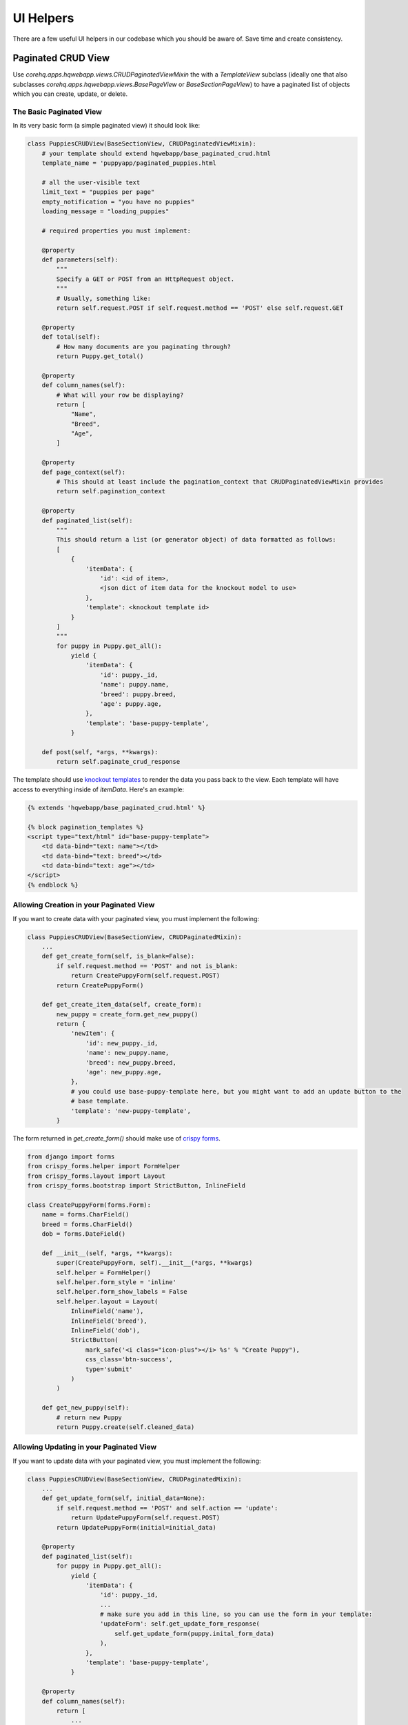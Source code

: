 UI Helpers
==========

There are a few useful UI helpers in our codebase which you should
be aware of. Save time and create consistency.


.. _paginated_crud:

Paginated CRUD View
-------------------

Use `corehq.apps.hqwebapp.views.CRUDPaginatedViewMixin` the with a `TemplateView` subclass (ideally
one that also subclasses `corehq.apps.hqwebapp.views.BasePageView` or `BaseSectionPageView`) to have
a paginated list of objects which you can create, update, or delete.


The Basic Paginated View
^^^^^^^^^^^^^^^^^^^^^^^^

In its very basic form (a simple paginated view) it should look like:

.. code-block:: python

    class PuppiesCRUDView(BaseSectionView, CRUDPaginatedViewMixin):
        # your template should extend hqwebapp/base_paginated_crud.html
        template_name = 'puppyapp/paginated_puppies.html

        # all the user-visible text
        limit_text = "puppies per page"
        empty_notification = "you have no puppies"
        loading_message = "loading_puppies"

        # required properties you must implement:

        @property
        def parameters(self):
            """
            Specify a GET or POST from an HttpRequest object.
            """
            # Usually, something like:
            return self.request.POST if self.request.method == 'POST' else self.request.GET

        @property
        def total(self):
            # How many documents are you paginating through?
            return Puppy.get_total()

        @property
        def column_names(self):
            # What will your row be displaying?
            return [
                "Name",
                "Breed",
                "Age",
            ]
            
        @property
        def page_context(self):
            # This should at least include the pagination_context that CRUDPaginatedViewMixin provides
            return self.pagination_context

        @property
        def paginated_list(self):
            """
            This should return a list (or generator object) of data formatted as follows:
            [
                {
                    'itemData': {
                        'id': <id of item>,
                        <json dict of item data for the knockout model to use>
                    },
                    'template': <knockout template id>
                }
            ]
            """
            for puppy in Puppy.get_all():
                yield {
                    'itemData': {
                        'id': puppy._id,
                        'name': puppy.name,
                        'breed': puppy.breed,
                        'age': puppy.age,
                    },
                    'template': 'base-puppy-template',
                }

        def post(self, *args, **kwargs):
            return self.paginate_crud_response

The template should use `knockout templates <http://knockoutjs.com/documentation/template-binding.html>`_
to render the data you pass back to the view. Each template will have access to
everything inside of `itemData`. Here's an example:

.. code-block:: html

    {% extends 'hqwebapp/base_paginated_crud.html' %}

    {% block pagination_templates %}
    <script type="text/html" id="base-puppy-template">
        <td data-bind="text: name"></td>
        <td data-bind="text: breed"></td>
        <td data-bind="text: age"></td>
    </script>
    {% endblock %}


Allowing Creation in your Paginated View
^^^^^^^^^^^^^^^^^^^^^^^^^^^^^^^^^^^^^^^^

If you want to create data with your paginated view, you must implement the following:

.. code-block:: python

    class PuppiesCRUDView(BaseSectionView, CRUDPaginatedMixin):
        ...
        def get_create_form(self, is_blank=False):
            if self.request.method == 'POST' and not is_blank:
                return CreatePuppyForm(self.request.POST)
            return CreatePuppyForm()

        def get_create_item_data(self, create_form):
            new_puppy = create_form.get_new_puppy()
            return {
                'newItem': {
                    'id': new_puppy._id,
                    'name': new_puppy.name,
                    'breed': new_puppy.breed,
                    'age': new_puppy.age,
                },
                # you could use base-puppy-template here, but you might want to add an update button to the
                # base template.
                'template': 'new-puppy-template',
            }

The form returned in `get_create_form()` should make use of
`crispy forms <https://django-crispy-forms.readthedocs.org/en/latest/>`_.

.. code-block:: python

    from django import forms
    from crispy_forms.helper import FormHelper
    from crispy_forms.layout import Layout
    from crispy_forms.bootstrap import StrictButton, InlineField

    class CreatePuppyForm(forms.Form):
        name = forms.CharField()
        breed = forms.CharField()
        dob = forms.DateField()

        def __init__(self, *args, **kwargs):
            super(CreatePuppyForm, self).__init__(*args, **kwargs)
            self.helper = FormHelper()
            self.helper.form_style = 'inline'
            self.helper.form_show_labels = False
            self.helper.layout = Layout(
                InlineField('name'),
                InlineField('breed'),
                InlineField('dob'),
                StrictButton(
                    mark_safe('<i class="icon-plus"></i> %s' % "Create Puppy"),
                    css_class='btn-success',
                    type='submit'
                )
            )

        def get_new_puppy(self):
            # return new Puppy
            return Puppy.create(self.cleaned_data)


Allowing Updating in your Paginated View
^^^^^^^^^^^^^^^^^^^^^^^^^^^^^^^^^^^^^^^^

If you want to update data with your paginated view, you must implement the following:

.. code-block:: python

    class PuppiesCRUDView(BaseSectionView, CRUDPaginatedMixin):
        ...
        def get_update_form(self, initial_data=None):
            if self.request.method == 'POST' and self.action == 'update':
                return UpdatePuppyForm(self.request.POST)
            return UpdatePuppyForm(initial=initial_data)

        @property
        def paginated_list(self):
            for puppy in Puppy.get_all():
                yield {
                    'itemData': {
                        'id': puppy._id,
                        ...
                        # make sure you add in this line, so you can use the form in your template:
                        'updateForm': self.get_update_form_response(
                            self.get_update_form(puppy.inital_form_data)
                        ),
                    },
                    'template': 'base-puppy-template',
                }

        @property
        def column_names(self):
            return [
                ...
                # if you're adding another column to your template, be sure to give it a name here...
                _('Action'),
            ]

        def get_updated_item_data(self, update_form):
            updated_puppy = update_form.update_puppy()
            return {
                'itemData': {
                    'id': updated_puppy._id,
                    'name': updated_puppy.name,
                    'breed': updated_puppy.breed,
                    'age': updated_puppy.age,
                },
                'template': 'base-puppy-template',
            }

The `UpdatePuppyForm` should look something like:

.. code-block:: python

    class UpdatePuppyForm(CreatePuppyForm):
        item_id = forms.CharField(widget=forms.HiddenInput())

        def __init__(self, *args, **kwargs):
            super(UpdatePuppyForm, self).__init__(*args, **kwargs)
            self.helper.form_style = 'default'
            self.helper.form_show_labels = True
            self.helper.layout = Layout(
                Div(
                    Field('item_id'),
                    Field('name'),
                    Field('breed'),
                    Field('dob'),
                    css_class='modal-body'
                ),
                FormActions(
                    StrictButton(
                        "Update Puppy",
                        css_class='btn-primary',
                        type='submit',
                    ),
                    HTML('<button type="button" class="btn" data-dismiss="modal">Cancel</button>'),
                    css_class="modal-footer'
                )
            )

        def update_puppy(self):
            return Puppy.update_puppy(self.cleaned_data)

You should add the following to your `base-puppy-template` knockout template:

.. code-block:: html

    <script type="text/html" id="base-puppy-template">
        ...
        <td> <!-- actions -->
            <button type="button"
                    data-toggle="modal"
                    data-bind="
                        attr: {
                            'data-target': '#update-puppy-' + id
                        }
                    "
                    class="btn btn-primary">
                Update Puppy
            </button>

            <div class="modal hide fade"
                 data-bind="
                    attr: {
                        id: 'update-puppy-' + id
                    }
                 ">
                <div class="modal-header">
                    <button type="button" class="close" data-dismiss="modal" aria-hidden="true">&times;</button>
                    <h3>
                        Update puppy <strong data-bind="text: name"></strong>:
                    </h3>
                </div>
                <div data-bind="html: updateForm"></div>
            </div>
        </td>
    </script>


Allowing Deleting in your Paginated View
^^^^^^^^^^^^^^^^^^^^^^^^^^^^^^^^^^^^^^^^

If you want to delete data with your paginated view, you should implement something like the following:

.. code-block:: python

    class PuppiesCRUDView(BaseSectionView, CRUDPaginatedMixin):
        ...

        def get_deleted_item_data(self, item_id):
            deleted_puppy = Puppy.get(item_id)
            deleted_puppy.delete()
            return {
                'itemData': {
                    'id': deleted_puppy._id,
                    ...
                },
                'template': 'deleted-puppy-template',  # don't forget to implement this!
            }

You should add the following to your `base-puppy-template` knockout template:

.. code-block:: html

    <script type="text/html" id="base-puppy-template">
        ...
        <td> <!-- actions -->
            ...
            <button type="button"
                    data-toggle="modal"
                    data-bind="
                        attr: {
                            'data-target': '#delete-puppy-' + id
                        }
                    "
                    class="btn btn-danger">
                <i class="fa fa-remove"></i> Delete Puppy
            </button>

            <div class="modal fade"
                 data-bind="
                    attr: {
                        id: 'delete-puppy-' + id
                    }
                 ">
                 <div class="modal-dialog">
                    <div class="modal-content">
                        <div class="modal-header">
                            <button type="button" class="close" data-dismiss="modal" aria-hidden="true">&times;</button>
                            <h3>
                               Delete puppy <strong data-bind="text: name"></strong>?
                            </h3>
                        </div>
                        <div class="modal-body">
                            <p class="lead">
                                Yes, delete the puppy named <strong data-bind="text: name"></strong>.
                            </p>
                        </div>
                        <div class="modal-footer">
                            <button type="button"
                                    class="btn btn-default"
                                    data-dismiss="modal">
                                Cancel
                            </button>
                            <button type="button"
                                    class="btn btn-danger delete-item-confirm"
                                    data-loading-text="Deleting Puppy...">
                                <i class="fa fa-remove"></i> Delete Puppy
                            </button>
                        </div>
                    </div>
                </div>
            </div>
        </td>
    </script>


Refreshing The Whole List Base on Update
^^^^^^^^^^^^^^^^^^^^^^^^^^^^^^^^^^^^^^^^

If you want to do something that affects an item's position in the list (generally, moving it to the top), this is
the feature you want.

You implement the following method (note that a return is not expected):

.. code-block:: python

    class PuppiesCRUDView(BaseSectionView, CRUDPaginatedMixin):
        ...

        def refresh_item(self, item_id):
            # refresh the item here
            puppy = Puppy.get(item_id)
            puppy.make_default()
            puppy.save()

Add a button like this to your template:

.. code-block:: html

    <button type="button"
            class="btn refresh-list-confirm"
            data-loading-text="Making Default...">
        Make Default Puppy
    </button>

Now go on and make some CRUD paginated views!
